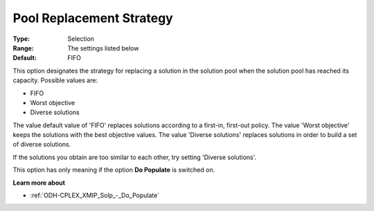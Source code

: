 .. _ODH-CPLEX_XMIP_Solp_-_Pool_Repl_Strat:


Pool Replacement Strategy
=========================



:Type:	Selection	
:Range:	The settings listed below	
:Default:	FIFO	



This option designates the strategy for replacing a solution in the solution pool when the solution pool has reached its capacity. Possible values are:



*	FIFO
*	Worst objective
*	Diverse solutions




The value default value of 'FIFO' replaces solutions according to a first-in, first-out policy. The value 'Worst objective' keeps the solutions with the best objective values. The value 'Diverse solutions' replaces solutions in order to build a set of diverse solutions. 





If the solutions you obtain are too similar to each other, try setting 'Diverse solutions'. 





This option has only meaning if the option **Do Populate**  is switched on.





**Learn more about** 

*	:ref:`ODH-CPLEX_XMIP_Solp_-_Do_Populate`  



